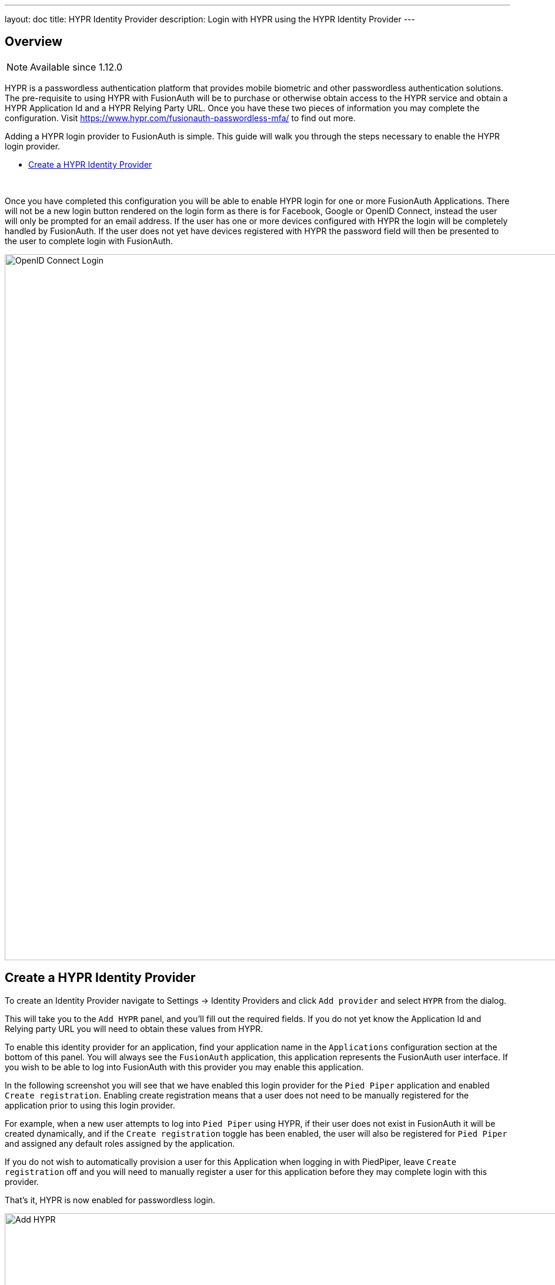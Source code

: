 ---
layout: doc
title: HYPR Identity Provider
description: Login with HYPR using the HYPR Identity Provider
---

:sectnumlevels: 0

== Overview

[NOTE.since]
====
Available since 1.12.0
====

HYPR is a passwordless authentication platform that provides mobile biometric and other passwordless authentication solutions. The pre-requisite to using HYPR with FusionAuth will be to purchase or otherwise obtain access to the HYPR service and obtain a HYPR Application Id and a HYPR Relying Party URL. Once you have these two pieces of information you may complete the configuration. Visit https://www.hypr.com/[https://www.hypr.com/fusionauth-passwordless-mfa/, window="_blank"] to find out more.

Adding a HYPR login provider to FusionAuth is simple. This guide will walk you through the steps necessary to enable the HYPR login provider.

* <<Create a HYPR Identity Provider>>

{empty} +


Once you have completed this configuration you will be able to enable HYPR login for one or more FusionAuth Applications. There will not be a new login button rendered on the login form as there is for Facebook, Google or OpenID Connect, instead the user will only be prompted for an email address. If the user has one or more devices configured with HYPR the login will be completely handled by FusionAuth. If the user does not yet have devices registered with HYPR the password field will then be presented to the user to complete login with FusionAuth.

image::login-hypr.png[OpenID Connect Login,width=1200,role=shadowed]

== Create a HYPR Identity Provider

To create an Identity Provider navigate to [breadcrumb]#Settings -> Identity Providers# and click `Add provider` and select `HYPR` from the dialog.

This will take you to the `Add HYPR` panel, and you'll fill out the required fields. If you do not yet know the Application Id and Relying party URL you will need to obtain these values from HYPR.

To enable this identity provider for an application, find your application name in the `Applications` configuration section at the bottom of this panel. You will always see the `FusionAuth` application, this application represents the FusionAuth user interface. If you wish to be able to log into FusionAuth with this provider you may enable this application.

In the following screenshot you will see that we have enabled this login provider for the `Pied Piper` application and enabled `Create registration`. Enabling create registration means that a user does not need to be manually registered for the application prior to using this login provider.

For example, when a new user attempts to log into `Pied Piper` using HYPR, if their user does not exist in FusionAuth it will be created dynamically, and if the `Create registration` toggle has been enabled, the user will also be registered for `Pied Piper` and assigned any default roles assigned by the application.

If you do not wish to automatically provision a user for this Application when logging in with PiedPiper, leave `Create registration` off and you will need to manually register a user for this application before they may complete login with this provider.

That's it, HYPR is now enabled for passwordless login.

image::identity-provider-hypr-add.png[Add HYPR,width=1200,role=shadowed]


==== Form Fields

[.api]
[field]#Application Id# [required]#Required#::
The unique application Id issued to you by HYPR to provided access to their API.

[field]#Relying party URL# [required]#Required#::
The relying party URL issued to you by HYPR to provided access to their API.

[field]#Debug enabled# [optional]#Optional# [default]#defaults to `false`#::
Enable debug to create an event log to assist you in debugging integration errors.
